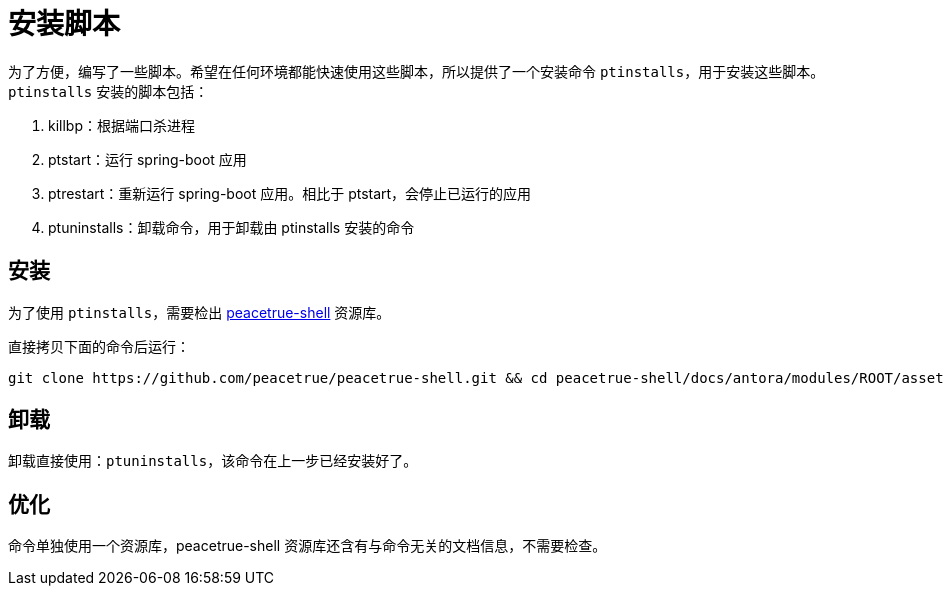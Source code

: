 = 安装脚本

为了方便，编写了一些脚本。希望在任何环境都能快速使用这些脚本，所以提供了一个安装命令 `ptinstalls`，用于安装这些脚本。`ptinstalls` 安装的脚本包括：

. killbp：根据端口杀进程
. ptstart：运行 spring-boot 应用
. ptrestart：重新运行 spring-boot 应用。相比于 ptstart，会停止已运行的应用
. ptuninstalls：卸载命令，用于卸载由 ptinstalls 安装的命令

== 安装

为了使用 `ptinstalls`，需要检出 https://github.com/peacetrue/peacetrue-shell[peacetrue-shell^] 资源库。

直接拷贝下面的命令后运行：

[source,bash]
----
git clone https://github.com/peacetrue/peacetrue-shell.git && cd peacetrue-shell/docs/antora/modules/ROOT/assets/attachments/peacetrue && chmod 777 ./ptinstalls && chmod 777 ./ptinstall && ./ptinstalls
----

== 卸载

卸载直接使用：`ptuninstalls`，该命令在上一步已经安装好了。

== 优化

命令单独使用一个资源库，peacetrue-shell 资源库还含有与命令无关的文档信息，不需要检查。
